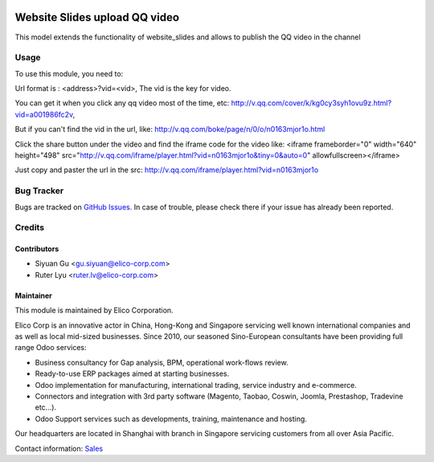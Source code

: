 .. image:: https://img.shields.io/badge/licence-AGPL--3-blue.png
   :target: http://www.gnu.org/licenses/agpl-3.0-standalone.html
   :alt: License: AGPL-3

==============================
Website Slides upload QQ video
==============================

This model  extends the functionality of website_slides and allows to publish the QQ video
in the channel

Usage
=====

To use this module, you need to:

Url format is : <address>?vid=<vid>,
The vid is the key for video.

You can get it when you click any qq video most of the time, etc:
http://v.qq.com/cover/k/kg0cy3syh1ovu9z.html?vid=a001986fc2v,

But if you can't find the vid in the url, like:
http://v.qq.com/boke/page/n/0/o/n0163mjor1o.html

Click the share button under the video and find the iframe code for the video like:
<iframe frameborder="0" width="640" height="498" src="http://v.qq.com/iframe/player.html?vid=n0163mjor1o&tiny=0&auto=0" allowfullscreen></iframe>

Just copy and paster the url in the src: http://v.qq.com/iframe/player.html?vid=n0163mjor1o

Bug Tracker
===========

Bugs are tracked on `GitHub Issues <https://github.com/Elico-Corp/odoo-addons/issues>`_.
In case of trouble, please check there if your issue has already been reported.

Credits
=======

Contributors
------------

* Siyuan Gu <gu.siyuan@elico-corp.com>
* Ruter Lyu <ruter.lv@elico-corp.com>

Maintainer
----------

.. image:: https://www.elico-corp.com/logo.png
    :alt: Elico Corp
    :target: https://www.elico-corp.com

This module is maintained by Elico Corporation.

Elico Corp is an innovative actor in China, Hong-Kong and Singapore servicing
well known international companies and as well as local mid-sized businesses.
Since 2010, our seasoned Sino-European consultants have been providing full
range Odoo services:

* Business consultancy for Gap analysis, BPM, operational work-flows review.
* Ready-to-use ERP packages aimed at starting businesses.
* Odoo implementation for manufacturing, international trading, service industry
  and e-commerce.
* Connectors and integration with 3rd party software (Magento, Taobao, Coswin,
  Joomla, Prestashop, Tradevine etc...).
* Odoo Support services such as developments, training, maintenance and hosting.

Our headquarters are located in Shanghai with branch in Singapore servicing
customers from all over Asia Pacific.

Contact information: `Sales <contact@elico-corp.com>`__
